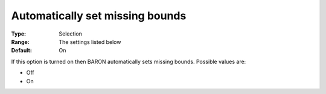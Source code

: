 

.. _Baron_General_-_Automatically_set_mi:


Automatically set missing bounds
================================



:Type:	Selection	
:Range:	The settings listed below	
:Default:	On	



If this option is turned on then BARON automatically sets missing bounds. Possible values are:



*	Off
*	On



